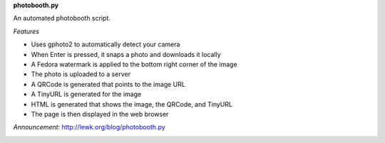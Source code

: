 **photobooth.py**

An automated photobooth script.

.. image:: http://lewk.org/img/photobooth1.jpg

*Features*

-  Uses gphoto2 to automatically detect your camera
-  When Enter is pressed, it snaps a photo and downloads it locally
-  A Fedora watermark is applied to the bottom right corner of the image
-  The photo is uploaded to a server
-  A QRCode is generated that points to the image URL
-  A TinyURL is generated for the image
-  HTML is generated that shows the image, the QRCode, and TinyURL
-  The page is then displayed in the web browser


*Announcement:* http://lewk.org/blog/photobooth.py

.. image:: http://lewk.org/img/photobooth0.jpg
